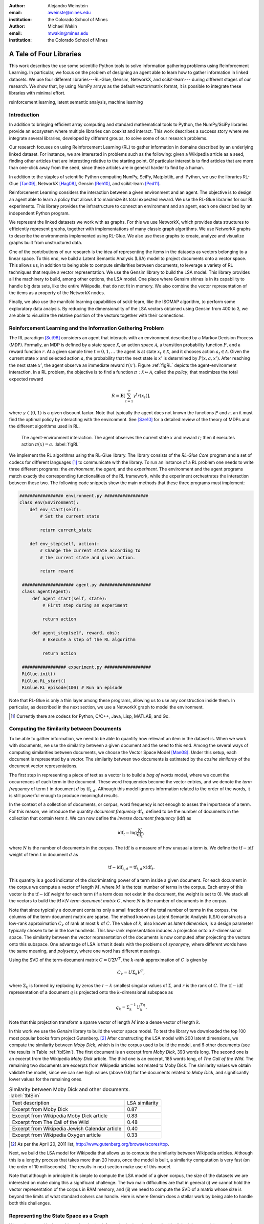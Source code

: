 :author: Alejandro Weinstein
:email: aweinste@mines.edu
:institution: the Colorado School of Mines


:author: Michael Wakin
:email: mwakin@mines.edu
:institution: the Colorado School of Mines



------------------------------------------------
A Tale of Four Libraries
------------------------------------------------

.. class:: abstract 

This work describes the use some scientific Python tools to solve information
gathering problems using Reinforcement Learning. In particular, we focus on the
problem of designing an agent able to learn how to gather information in linked
datasets. We use four different libraries---RL-Glue, Gensim, NetworkX, and
scikit-learn--- during different stages of our research. We show that, by using
NumPy arrays as the default vector/matrix format, it is possible to integrate
these libraries with minimal effort.


.. class:: keywords

   reinforcement learning, latent semantic analysis, machine learning

Introduction
------------

In addition to bringing efficient array computing and standard mathematical
tools to Python, the NumPy/SciPy libraries provide an ecosystem where multiple
libraries can coexist and interact. This work describes a success story where
we integrate several libraries, developed by different groups, to solve some of
our research problems.

Our research focuses on using Reinforcement Learning (RL) to gather information
in domains described by an underlying linked dataset. For instance, we are
interested in problems such as the following: given a Wikipedia article as a
seed, finding other articles that are interesting relative to the starting
point. Of particular interest is to find articles that are more than one-click
away from the seed, since these articles are in general harder to find by a
human.

In addition to the staples of scientific Python computing NumPy, SciPy,
Matplotlib, and IPython, we use the libraries RL-Glue [Tan09]_, NetworkX
[Hag08]_, Gensim [Reh10]_, and scikit-learn [Ped11]_.

Reinforcement Learning considers the interaction between a given environment
and an agent. The objective is to design an agent able to learn a policy that
allows it to maximize its total expected reward. We use the RL-Glue libraries
for our RL experiments. This library provides the infrastructure to connect an
environment and an agent, each one described by an independent Python program.

We represent the linked datasets we work with as graphs. For this we use
NetworkX, which provides data structures to efficiently represent graphs,
together with implementations of many classic graph algorithms. We use NetworkX
graphs to describe the environments implemented using RL-Glue. We also use
these graphs to create, analyze and visualize graphs built from unstructured
data.

One of the contributions of our research is the idea of representing the items
in the datasets as vectors belonging to a linear space. To this end, we build a
Latent Semantic Analysis (LSA) model to project documents onto a vector
space. This allows us, in addition to being able to compute similarities
between documents, to leverage a variety of RL techniques that require a vector
representation. We use the Gensim library to build the LSA model. This library
provides all the machinery to build, among other options, the LSA model. One
place where Gensim shines is in its capability to handle big data sets, like
the entire Wikipedia, that do not fit in memory. We also combine the vector
representation of the items as a property of the NetworkX nodes.

Finally, we also use the manifold learning capabilities of sckit-learn, like
the ISOMAP algorithm, to perform some exploratory data analysis. By reducing
the dimensionality of the LSA vectors obtained using Gensim from 400 to 3, we
are able to visualize the relative position of the vectors together with their
connections.

Reinforcement Learning and the Information Gathering Problem
------------------------------------------------------------


The RL paradigm [Sut98]_ considers an agent that interacts with an environment
described by a Markov Decision Process (MDP). Formally, an MDP is defined by a
state space :math:`\mathcal{X}`, an action space :math:`\mathcal{A}`, a
transition probability function :math:`P`, and a reward function :math:`r`. At
a given sample time :math:`t=0,1,\ldots` the agent is at state :math:`x_t \in
\mathcal{X}`, and it chooses action :math:`a_t \in \mathcal{A}`. Given the
current state :math:`x` and selected action :math:`a`, the probability that the
next state is :math:`x'` is determined by :math:`P(x,a,x')`. After reaching the
next state :math:`x'`, the agent observe an immediate reward
:math:`r(x')`. Figure :ref:`figRL` depicts the agent-environment
interaction. In a RL problem, the objective is to find a function
:math:`\pi:\mathcal{X} \mapsto \mathcal{A}`, called the *policy*, that
maximizes the total expected reward

.. math::

   R = \mathbf{E}\left[\sum_{t=1}^\infty \gamma^t r(x_t) \right],

where :math:`\gamma \in (0,1)` is a given discount factor. Note that typically
the agent does not known the functions :math:`P` and :math:`r`, an it must find
the optimal policy by interacting with the environment. See [Sze10]_ for a
detailed review of the theory of MDPs and the different algorithms used in RL.

.. figure:: RL_scheme.pdf

   The agent-environment interaction. The agent observes the current state
   :math:`x` and reward :math:`r`; then it executes action
   :math:`\pi(x)=a`. :label:`figRL`

We implement the RL algorithms using the RL-Glue library. The library consists
of the *RL-Glue Core* program and a set of codecs for different languages [#]_
to communicate with the library. To run an instance of a RL problem one needs
to write three different programs: the *environment*, the *agent*, and the
*experiment*. The environment and the agent programs match exactly the
corresponding functionalities of the RL framework, while the experiment
orchestrates the interaction between these two. The following code snippets
show the main methods that these three programs must implement:

.. code-block:: python

   ################# environment.py #################
   class env(Environment):
       def env_start(self):
           # Set the current state

           return current_state

       def env_step(self, action):
           # Change the current state according to 
           # the current state and given action.

           return reward 

    #################### agent.py ####################
    class agent(Agent):
        def agent_start(self, state):
            # First step during an experiment
            
            return action
            
        def agent_step(self, reward, obs):
            # Execute a step of the RL algorithm
            
            return action

    ################# experiment.py ##################
    RLGlue.init()
    RLGlue.RL_start() 
    RLGlue.RL_episode(100) # Run an episode

    

Note that RL-Glue is only a thin layer among these programs, allowing us to use
any construction inside them. In particular, as described in the next section,
we use a NetworkX graph to model the environment.


.. [#] Currently there are codecs for Python, C/C++, Java, Lisp, MATLAB, and
       Go.



.. Although there are other alternatives for writing RL programs, in our
   opinion RL-Glue is the best alternative because it is very "thin", it match
   the RL paradigm and allows to mix agents and environments written in different
   languages.


Computing the Similarity between Documents
------------------------------------------

To be able to gather information, we need to be able to quantify how relevant
an item in the dataset is. When we work with documents, we use the similarity
between a given document and the seed to this end. Among the several ways of
computing similarities between documents, we choose the Vector Space Model
[Man08]_. Under this setup, each document is represented by a vector. The
similarity between two documents is estimated by the *cosine similarity* of the
document vector representations.

The first step in representing a piece of text as a vector is to build a *bag
of words* model, where we count the occurrences of each term in the
document. These word frequencies become the vector entries, and we denote the
*term frequency* of term :math:`t` in document :math:`d` by
:math:`\operatorname{tf}_{t,d}`. Although this model ignores information
related to the order of the words, it is still powerful enough to produce
meaningful results.

In the context of a collection of documents, or corpus, word frequency is not
enough to asses the importance of a term. For this reason, we introduce the
quantity *document frequency* :math:`\operatorname{df}_t`, defined to be the
number of documents in the collection that contain term :math:`t`. We can now
define the *inverse document frequency* (:math:`\operatorname{idf}`) as

.. math::

   \operatorname{idf}_t = \log \frac{N}{\operatorname{df}_t},

where :math:`N` is the number of documents in the corpus. The
:math:`\operatorname{idf}` is a measure of how unusual a term is. We define the
:math:`\operatorname{tf-idf}` weight of term :math:`t` in document :math:`d` as

.. math::

   \operatorname{tf-idf}_{t,d} = \operatorname{tf}_{t,d} \times
   \operatorname{idf}_t.

This quantity is a good indicator of the discriminating power of a term inside
a given document. For each document in the corpus we compute a vector of length
:math:`M`, where :math:`M` is the total number of terms in the corpus. Each
entry of this vector is the :math:`\operatorname{tf-idf}` weight for each term
(if a term does not exist in the document, the weight is set to 0). We stack
all the vectors to build the :math:`M\times N` *term-document matrix*
:math:`C`, where :math:`N` is the number of documents in the corpus.

Note that since typically a document contains only a small fraction of the
total number of terms in the corpus, the columns of the term-document matrix
are sparse. The method known as Latent Semantic Analysis (LSA) constructs a
low-rank approximation :math:`C_k` of rank at most :math:`k` of :math:`C`. The
value of :math:`k`, also known as *latent dimension*, is a design parameter
typically chosen to be in the low hundreds. This low-rank representation
induces a projection onto a :math:`k`-dimensional space. The similarity between
the vector representation of the documents is now computed after projecting the
vectors onto this subspace. One advantage of LSA is that it deals with the
problems of *synonymy*, where different words have the same meaning, and
*polysemy*, where one word has different meanings.

Using the SVD of the term-document matrix :math:`C=U\Sigma V^T`, the
:math:`k`-rank approximation of :math:`C` is given by

.. math::

   C_k = U \Sigma_k V^T,

where :math:`\Sigma_k` is formed by replacing by zeros the :math:`r-k` smallest
singular values of :math:`\Sigma`, and :math:`r` is the rank of :math:`C`. The
:math:`\operatorname{tf-idf}` representation of a document :math:`q` is
projected onto the :math:`k`-dimensional subspace as

.. math::

   q_k = \Sigma_k^{-1} U_k^Tq.

Note that this projection transform a sparse vector of length :math:`M` into a
dense vector of length :math:`k`.

In this work we use the *Gensim* library to build the vector space model. To
test the library we downloaded the top 100 most popular books from project
Gutenberg. [#]_ After constructing the LSA model with 200 latent dimensions, we
compute the similarity between *Moby Dick*, which is in the corpus used to
build the model, and 6 other documents (see the results in Table
:ref:`tblSim`). The first document is an excerpt from *Moby Dick*, 393 words
long. The second one is an excerpt from the Wikipedia *Moby Dick* article. The
third one is an excerpt, 185 words long, of *The Call of the Wild*. The
remaining two documents are excerpts from Wikipedia articles not related to
Moby Dick. The similarity values we obtain validate the model, since we can see
high values (above 0.8) for the documents related to *Moby Dick*, and
significantly lower values for the remaining ones.

.. table:: Similarity between Moby Dick and other documents. :label:`tblSim`
           
   +-----------------------------------------------+-----------------+
   | Text description                              |  LSA similarity |
   +-----------------------------------------------+-----------------+
   | Excerpt from Moby Dick                        | 0.87            | 
   +-----------------------------------------------+-----------------+
   | Excerpt from Wikipedia Moby Dick article      |  0.83           |
   +-----------------------------------------------+-----------------+   
   | Excerpt from The Call of the Wild             | 0.48            |
   +-----------------------------------------------+-----------------+
   |Excerpt from Wikipedia Jewish Calendar article |  0.40           |
   +-----------------------------------------------+-----------------+
   | Excerpt from Wikipedia Oxygen article         | 0.33            |
   +-----------------------------------------------+-----------------+

.. [#] As per the April 20, 2011 list,
       http://www.gutenberg.org/browse/scores/top.

Next, we build the LSA model for Wikipedia that allows us to compute the
similarity between Wikipedia articles. Although this is a lengthy process that
takes more than 20 hours, once the model is built, a similarity computation is
very fast (on the order of 10 milliseconds). The results in next section make
use of this model.

Note that although in principle it is simple to compute the LSA model of a
given corpus, the size of the datasets we are interested on make doing this a
significant challenge. The two main difficulties are that in general (i) we
cannot hold the vector representation of the corpus in RAM memory, and (ii) we
need to compute the SVD of a matrix whose size is beyond the limits of what
standard solvers can handle. Here is where Gensim does a stellar work by being
able to handle both this challenges. 


Representing the State Space as a Graph
---------------------------------------

We are interested in the problem of gathering information in domains described
by linked datasets. It is natural to describe such domains by graphs. We use
the NetworkX library to build the graphs we work with. NetworkX provides data
structures to represents different kinds of graphs (undirected, weighted,
directed, etc), together with implementations of many graph
algorithms. NetworkX allows to use any hashable Python object as a node
identifier. Also, any Python object can be used as a node, edge, or graph
attribute. We exploit this capability by using the LSA vector representation of
a Wikipedia article, which is a NumPy array, as a node attribute.

The following code snippet shows a function [#]_ used to build a directed graph
where nodes represent Wikipedia articles, and the edges represent links between
articles. Note that we compute the LSA representation of the article (line 11),
and that this is vector is used as a node attribute (line 13). The function get
up to ``n_max`` articles by breath-first crawling the Wikipedia, starting from
the article defined by ``page``.

.. code-block:: python
   :linenos:

    def crawl(page, n_max):
        G = nx.DiGraph()
        n = 0
        links = [(page, -1, None)]
        while n < n_max:
            link = links.pop()
            page = link[0]
            dist = link[1] + 1
            page_text = page.edit().encode('utf-8')
            # LSI representation of page_text
            v_lsi = get_lsi(page_text)
            # Add node to the graph
            G.add_node(page.name, v=v_lsi)
            if link[2]:
                source = link[2]
                dest = page.name
                if G.has_edge(source, dest):
                    # Link already exist
                    continue
                else:
                    sim = get_similarity(page_text)
                    self.G.add_edge(source,
                                    dest,
                                    weight=sim,
                                    d=dist)
            new_links = [(l, dist, page.name) 
                         for l in page.links()]
            links = new_links + links
            n += 1

        return G

.. [#] The parameter ``page`` is a mwclient page object. See
       http://sourceforge.net/apps/mediawiki/mwclient/.

We now show the result of running the code above for two different setups. In
the first instance we crawl the *Simple English Wikipedia* [#]_ using "Army" as
the seed article. We set the limit on the number of articles to visit
to 100. The result is depicted [#]_ in Fig. :ref:`figArmy`, where the node
corresponding to the seed article is in light blue and the remaining nodes have
a size proportional to the similarity with respect to the seed. Red nodes are
the ones with similarity bigger than 0.5. We observe two nodes, "Defense" and
"Weapon", with similarities 0.7 and 0.53 respectively, that are three links
ahead of the seed.

.. [#] To generate this figure, we save the NetworkX graph in GEXF format, and
       create the diagram using Gephi (http://gephi.org/).

In the second instance we crawl Wikipedia using the article "James Gleick" [#]_
as seed. We set the limit on the number of articles to visit to 2000. We show
the result in Fig. :ref:`figGleick`, where, as in the previous example, the
node corresponding to the seed is in light blue and the remaining nodes have a
size proportional to the similarity with respect to the seed. The eleven red
nodes are the ones with similarity bigger than 0.7. Of these, 9 are more than
one link ahead of the seed. We see that the article with the biggest
similarity, with a value of 0.8, is about "Robert Wright (journalist)", and it
is two links ahead from the seed (passing through the "Slate magazine"
article). Robert Wright writes books about sciences, history and religion. It
is very reasonable to consider him an author similar to James Gleick. 

..  Table \ref{tbl:gleick} shows the ten most similar articles and theirs link
    distances from the seed. We see that all of them are related to the
    seed. We claim that these results validate the thesis that there are
    similar articles separated by more than one link.

.. [#] The Simple English Wikipedia (http://simple.wikipedia.org) has articles
       written in *simple English* and has a much smaller number of articles
       than the standard Wikipedia. We use it because of it simplicity.

.. [#] James Gleick is "an American author, journalist, and biographer, whose
    books explore the cultural ramifications of science and technology".

.. figure:: army.pdf 

   Graph for the "Army" article in the simple Wikipedia with 97 nodes and 99
   edges. The seed article is in light blue. The size of the nodes (except for
   the seed node) is proportional to the similarity. In red are all the nodes
   with similarity bigger than 0.5. We found two articles ("Defense" and
   "Weapon") similar to the seed three links ahead. :label:`figArmy`

.. figure:: gleick.pdf
   
   Graph for the "James Gleick" Wikipedia article with 1975 nodes and 1999
   edges. The seed article is in light blue. The size of the nodes (except for
   the seed node) is proportional to the similarity. In red are all the nodes
   with similarity bigger than 0.7. There are several articles with high
   similarity more than one link ahead. :label:`figGleick`
            

Another place where graphs can play an important role is in the RL problem when
we want to find basis functions to approximate the value-function. The
value-function is the function :math:`V: \mathcal{X} \mapsto \mathbb{R}`
defined as

.. math::

   V^\pi (x) = \mathbf{E}\left[\sum_{t=1}^\infty \gamma^t r(x_t) \bigm\vert 
   x_0 = x, a_t = \pi(x_t) \right],

and plays a key role in many RL algorithms [Sze10]_. When the dimension of
:math:`\mathcal{X}` is significant, it is common to approximate :math:`V^\pi
(x)` by

.. math::
   
   V^\pi \approx \hat{V} = \Phi w,

where :math:`\Phi` is a :math:`n`-by-:math:`k` matrix, :math:`n` is the number
of states, :math:`k<n` is the number of basis functions used to approximate the
value-function, and :math:`w` is a vector of dimension :math:`k`. Typically,
the basis functions are selected by hand, for example, by using polynomials or
radial basis functions. Since choosing the right functions can be difficult,
Mahadevan and Maggioni [Mah07]_ proposed a framework where these basis function
are learned from the topology of the state space. The key idea is to represent
the state space by a graph, and use the :math:`k`-smoothest eigenvectors of the
graph laplacian as basis functions, dubbed *Proto-value* functions. Given the
graph that represents the state space, it is very simple to find these basis
functions. As an example, consider an environment consisting of three
:math:`16\times 20` grid-like rooms connected in the middle, as shown in figure
:ref:`figRooms`. Assuming the graph is stored in ``G``, the following code [#]_
compute the eigenvectors of the laplacian::

    L = nx.laplacian(G, sorted(G.nodes()))
    evalues, evec = np.linalg.eigh(L)

Figure :ref:`figRoomsEv` shows [#]_ the second to fourth eigenvectors. Since in
general value-functions associated to this environment will exhibit a fast
change rate close to the room's boundaries, these eigenvectors provide an
efficient approximation basis.

.. figure:: three_rooms_graph.pdf

   Environment described by three :math:`16 \times 20` rooms connected through
   the middle row. :label:`figRooms`

.. figure:: three_rooms_eigvec.pdf

   Second to fourth eigenvectors of the laplacian of the three rooms
   graph. Note how the eigendecomposition automatically capture the structure
   of the environment. :label:`figRoomsEv`

.. [#] We assume that the standard ``import numpy as np`` and ``import networkx
       as nx`` statements were previously executed.

.. [#] The eigenvectors are reshaped from vectors of dimension :math:`3 \times
       16 \times 20 = 960` to a matrix of size 16-by-60. To get meaningful
       results, it is necessary to build the laplacian using the nodes in the
       grid in a row major order. This is why the ``nx.laplacian`` function is
       called with ``sorted(G.nodes())`` as the second parameter.

Visualizing the LSA Space
-------------------------

We believe that being able to work in a vector space will allow us to use a
series of RL techniques that otherwise we would not be available to use. For
example, when using Proto-value functions, it is possible to use the Nyström
approximation to estimate the value of an eigenvector for out-of-sample states
[Mah06]_ ; this is only possible if states can be represented as points that
belong to a Euclidean space.

How can we embed an entity in Euclidean space? In the previous section we
showed that LSA can effectively compute the similarity between documents. We
can take this concept one step forward and use LSA not only for computing
similarities, but also to embed documents in Euclidean space.

To evaluate the soundness of this idea, we perform an exploratory analysis of
the simple Wikipedia LSA space. In order to be able to visualize the vectors,
we use ISOMAP [Ten00]_ to reduce the dimension of the LSA vectors from 200 to 3
(we use the ISOMAP implementation provided by scikit-learn. We show a typical
result in Fig. :ref:`figISOMAP`, where each point represents the LSA embedding
of an article in :math:`\mathbb{R}^3`, and a line between two points represents
a link between two articles. We can see how the points close to the "Water"
article are, in effect, semantically related ("Fresh water", "Lake", "Snow",
etc.). This result confirms that the LSA representation is not only useful for
computing similarities between documents, but it is also an effective mechanism
for embedding the information entities into a Euclidean space. This result
encourages us to propose the use of the LSA representation in the definition of
the state.

Once again we emphasize that since Gensim vectors are NumPY arrays, we ca use
its output as an input to scikit-learn without any effort.

.. figure:: isomap_lsa.pdf

   ISOMAP projection of the LSA space. Each point represents the LSA vector of
   a Simple English Wikipedia article projected onto :math:`\mathbb{R}^3` using
   ISOMAP. A line is added if there is a link between the corresponding
   articles. The figure shows a close-up around the "Water" article. We can
   observe that this point is close to points associated to articles with a
   similar semantic. :label:`figISOMAP`
 


Conclusions
-----------

We have presented an example where we use different elements of the scientific
Python ecosystem to solve a research problem. Since we use libraries where
NumPy arrays are used as the default vector/matrix format, the integration
among these components is transparent. We believe that this work is a good
success story that validates Python as viable scientific programming languages.

We also think that our work shows that in many cases it is advantageous to use
general purposes languages, like Python, instead of domain specific
languages. Although some computational parts of this work might be somewhat
simpler to implement in such languages, the breath of tasks that we work with
make the use of such languages, in our opinion, a poor choice.



References
----------

.. [Tan09] B. Tanner and A. White. *RL-Glue: Language-Independent Software for
           Reinforcement-Learning Experiments*, Journal of Machine Learning
           Research, 10(Sep):2133-2136, 2009

.. [Hag08] A. Hagberg, D. Schult and P. Swart, *Exploring Network Structure,
           Dynamics, and Function using NetworkX*, in Proceedings of the 7th
           Python in Science Conference (SciPy2008), Gäel Varoquaux, Travis
           Vaught, and Jarrod Millman (Eds), (Pasadena, CA USA), pp. 11-15,
           Aug 2008

.. [Ped11] F. Pedregosa, G. Varoquaux, A. Gramfort, V. Michel, B. Thirion, 
           O. Grisel, M. Blondel, P. Prettenhofer, R. Weiss, V. Dubourg,
           J. Vanderplas, A. Passos, D. Cournapeau, M. Brucher, M. Perrot
           and E. Duchesnay. *Scikit-learn: Machine Learning in Python*,
           Journal of Machine Learning Research, 12:2825-2830, 2011


.. [Reh10] R. Řehůřek  and P. Sojka. *Software Framework for
           Topic Modelling with Large Corpora*, in Proceedings of the LREC 2010
           Workshop on New Challenges for NLP Frameworks, pp. 45-50 May 2010

.. [Sze10] C. ﻿Szepesvári. *Algorithms for Reinforcement Learning*.  San Rafael,
           CA, Morgan and Claypool Publishers, 2010.

.. [Sut98] ﻿R.S. Sutton and A.G. Barto. *Reinforcement Learning*. Cambridge,
           Massachusetts, The MIT press, 1998.

.. [Mah07] ﻿S. Mahadevan and M. Maggioni. *Proto-value functions: A Laplacian
           framework for learning representation and control in Markov decision
           processes*. Journal of Machine Learning Research,
           8:2169-2231, 2007.
.. [Man08] C.D. ﻿Manning, P. Raghavan and H. Schutze. *An introduction to
           information retrieval*. Cambridge, England. Cambridge University
           Press, 2008

.. ﻿[Ten00] J.B Tenenbaum, V. de Silva, and J.C. Langford. *A global geometric
           framework for nonlinear dimensionality reduction* . Science,
           290(5500), 2319-2323, 2000

.. [Mah06] S. ﻿Mahadevan,, M. Maggioni, K. Ferguson and S.Osentoski. *Learning
           representation and control in continuous Markov decision
           processes*. National Conference on Artificial Intelligence, 2006.

